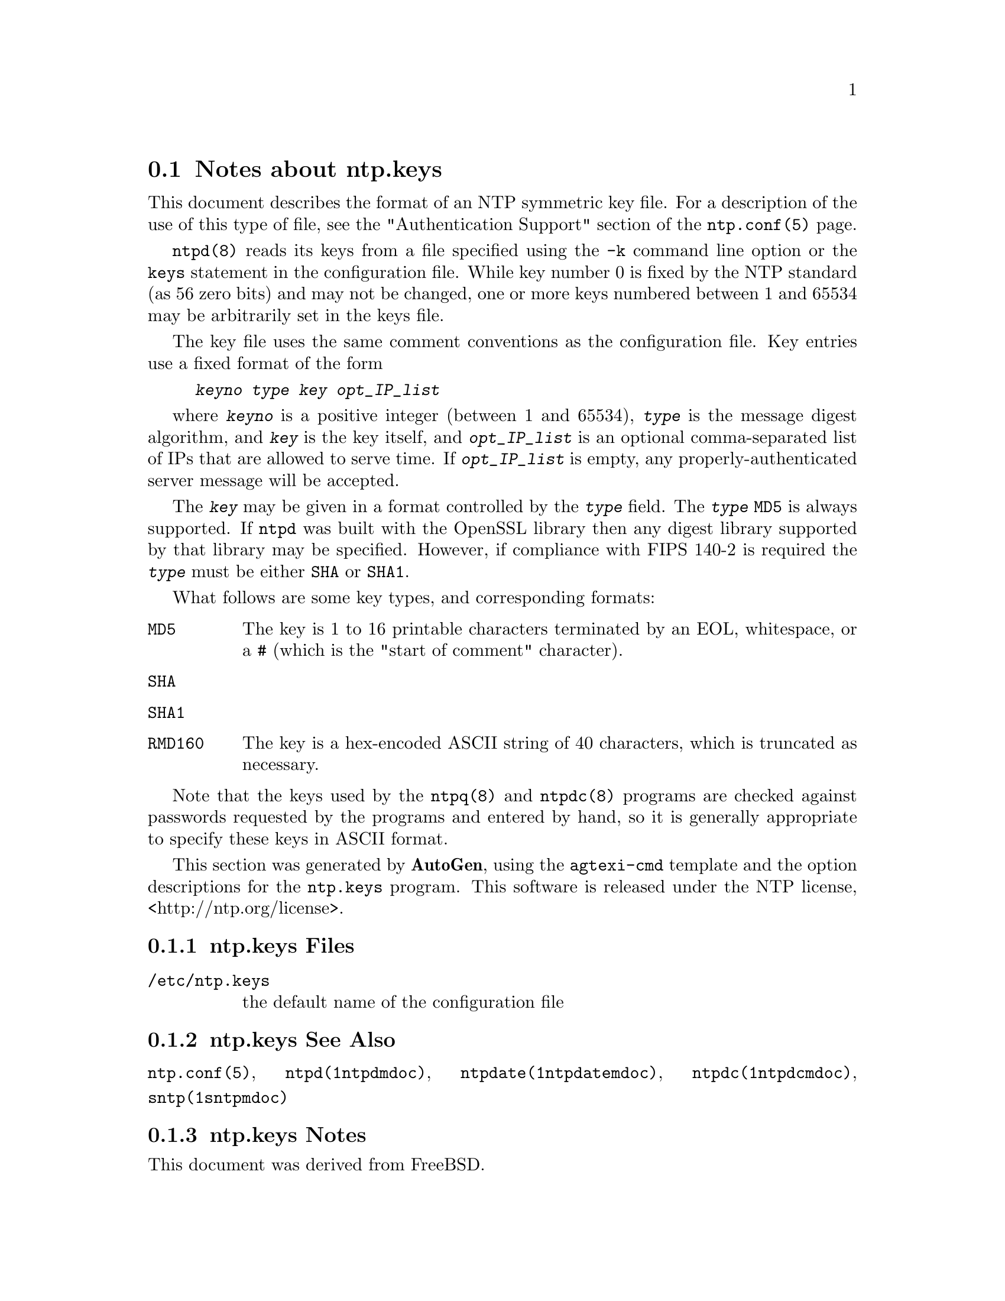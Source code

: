 @node ntp.keys Notes
@section Notes about ntp.keys
@pindex ntp.keys
@cindex NTP symmetric key file format
@ignore
#
# EDIT THIS FILE WITH CAUTION  (invoke-ntp.keys.texi)
#
# It has been AutoGen-ed  June  6, 2019 at 02:17:27 AM by AutoGen 5.18.5
# From the definitions    ntp.keys.def
# and the template file   agtexi-file.tpl
@end ignore



This document describes the format of an NTP symmetric key file.
For a description of the use of this type of file, see the
"Authentication Support"
section of the
@code{ntp.conf(5)}
page.

@code{ntpd(8)}
reads its keys from a file specified using the
@code{-k}
command line option or the
@code{keys}
statement in the configuration file.
While key number 0 is fixed by the NTP standard
(as 56 zero bits)
and may not be changed,
one or more keys numbered between 1 and 65534
may be arbitrarily set in the keys file.

The key file uses the same comment conventions
as the configuration file.
Key entries use a fixed format of the form

@example
@kbd{keyno} @kbd{type} @kbd{key} @kbd{opt_IP_list}
@end example

where
@kbd{keyno}
is a positive integer (between 1 and 65534),
@kbd{type}
is the message digest algorithm,
and
@kbd{key}
is the key itself, and
@kbd{opt_IP_list}
is an optional comma-separated list of IPs
that are allowed to serve time.
If
@kbd{opt_IP_list}
is empty,
any properly-authenticated server message will be
accepted.

The
@kbd{key}
may be given in a format
controlled by the
@kbd{type}
field.
The
@kbd{type}
@code{MD5}
is always supported.
If
@code{ntpd}
was built with the OpenSSL library
then any digest library supported by that library may be specified.
However, if compliance with FIPS 140-2 is required the
@kbd{type}
must be either
@code{SHA}
or
@code{SHA1}.

What follows are some key types, and corresponding formats:

@table @asis
@item @code{MD5}
The key is 1 to 16 printable characters terminated by
an EOL,
whitespace,
or
a
@code{#}
(which is the "start of comment" character).

@item @code{SHA}
@item @code{SHA1}
@item @code{RMD160}
The key is a hex-encoded ASCII string of 40 characters,
which is truncated as necessary.
@end table

Note that the keys used by the
@code{ntpq(8)}
and
@code{ntpdc(8)}
programs are checked against passwords
requested by the programs and entered by hand,
so it is generally appropriate to specify these keys in ASCII format.

This section was generated by @strong{AutoGen},
using the @code{agtexi-cmd} template and the option descriptions for the @code{ntp.keys} program.
This software is released under the NTP license, <http://ntp.org/license>.

@menu
* ntp.keys Files::                  Files
* ntp.keys See Also::               See Also
* ntp.keys Notes::                  Notes
@end menu

@node ntp.keys Files
@subsection ntp.keys Files
@table @asis
@item @file{/etc/ntp.keys}
the default name of the configuration file
@end table
@node ntp.keys See Also
@subsection ntp.keys See Also
@code{ntp.conf(5)},
@code{ntpd(1ntpdmdoc)},
@code{ntpdate(1ntpdatemdoc)},
@code{ntpdc(1ntpdcmdoc)},
@code{sntp(1sntpmdoc)}
@node ntp.keys Notes
@subsection ntp.keys Notes
This document was derived from FreeBSD.

